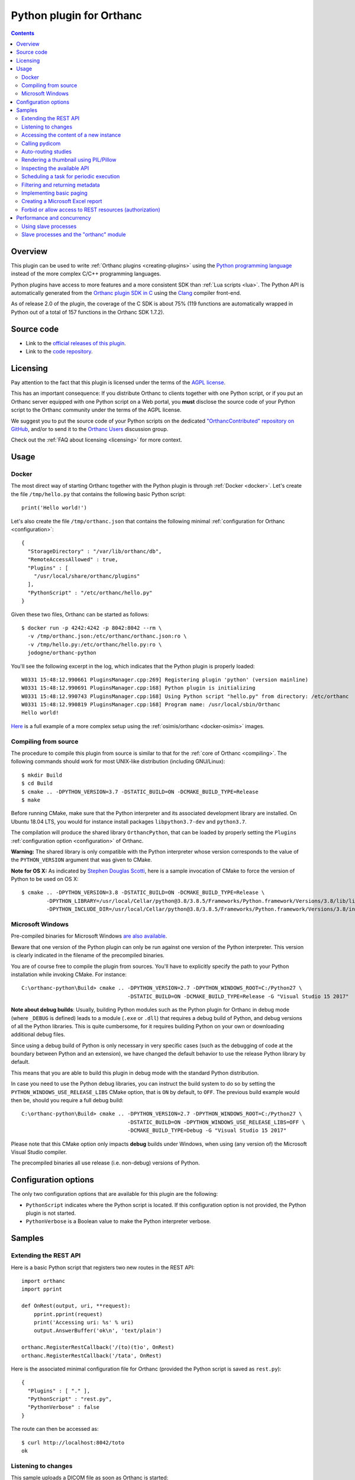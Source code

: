 .. _python-plugin:


Python plugin for Orthanc
=========================

.. contents::

   
Overview
--------
   
This plugin can be used to write :ref:`Orthanc plugins
<creating-plugins>` using the `Python programming language
<https://en.wikipedia.org/wiki/Python_(programming_language)>`__
instead of the more complex C/C++ programming languages.

Python plugins have access to more features and a more consistent SDK
than :ref:`Lua scripts <lua>`. The Python API is automatically
generated from the `Orthanc plugin SDK in C
<https://hg.orthanc-server.com/orthanc/file/Orthanc-1.9.2/OrthancServer/Plugins/Include/orthanc/OrthancCPlugin.h>`__
using the `Clang <https://en.wikipedia.org/wiki/Clang>`__ compiler
front-end.

As of release 2.0 of the plugin, the coverage of the C SDK is about
75% (119 functions are automatically wrapped in Python out of a total
of 157 functions in the Orthanc SDK 1.7.2).


Source code
-----------
   
* Link to the `official releases of this plugin
  <https://www.orthanc-server.com/browse.php?path=/plugin-python>`__.

* Link to the `code repository
  <https://hg.orthanc-server.com/orthanc-python/>`__.

  
Licensing
---------

Pay attention to the fact that this plugin is licensed under the terms
of the `AGPL license
<https://en.wikipedia.org/wiki/GNU_Affero_General_Public_License>`__.

This has an important consequence: If you distribute Orthanc to
clients together with one Python script, or if you put an Orthanc
server equipped with one Python script on a Web portal, you **must**
disclose the source code of your Python script to the Orthanc
community under the terms of the AGPL license.

We suggest you to put the source code of your Python scripts on the
dedicated `"OrthancContributed" repository on GitHub
<https://github.com/jodogne/OrthancContributed/tree/master/Plugins>`__,
and/or to send it to the `Orthanc Users
<https://groups.google.com/forum/#!forum/orthanc-users>`__ discussion
group.

Check out the :ref:`FAQ about licensing <licensing>` for more context.


Usage
-----

Docker
......

.. highlight:: json

The most direct way of starting Orthanc together with the Python
plugin is through :ref:`Docker <docker>`. Let's create the file
``/tmp/hello.py`` that contains the following basic Python script::

  print('Hello world!')

.. highlight:: json

Let's also create the file ``/tmp/orthanc.json`` that contains the
following minimal :ref:`configuration for Orthanc <configuration>`::
                 
  {
    "StorageDirectory" : "/var/lib/orthanc/db",
    "RemoteAccessAllowed" : true,
    "Plugins" : [ 
      "/usr/local/share/orthanc/plugins"
    ],
    "PythonScript" : "/etc/orthanc/hello.py"
  }
    
.. highlight:: bash

Given these two files, Orthanc can be started as follows::
               
  $ docker run -p 4242:4242 -p 8042:8042 --rm \
    -v /tmp/orthanc.json:/etc/orthanc/orthanc.json:ro \
    -v /tmp/hello.py:/etc/orthanc/hello.py:ro \
    jodogne/orthanc-python

.. highlight:: text

You'll see the following excerpt in the log, which indicates that the Python plugin is properly loaded::

  W0331 15:48:12.990661 PluginsManager.cpp:269] Registering plugin 'python' (version mainline)
  W0331 15:48:12.990691 PluginsManager.cpp:168] Python plugin is initializing
  W0331 15:48:12.990743 PluginsManager.cpp:168] Using Python script "hello.py" from directory: /etc/orthanc
  W0331 15:48:12.990819 PluginsManager.cpp:168] Program name: /usr/local/sbin/Orthanc
  Hello world!


`Here <https://bitbucket.org/osimis/orthanc-setup-samples/src/master/docker/python/>`__ is a full example
of a more complex setup using the :ref:`osimis/orthanc <docker-osimis>` images.

Compiling from source
.....................

.. highlight:: bash

The procedure to compile this plugin from source is similar to that
for the :ref:`core of Orthanc <compiling>`. The following commands
should work for most UNIX-like distribution (including GNU/Linux)::

  $ mkdir Build
  $ cd Build
  $ cmake .. -DPYTHON_VERSION=3.7 -DSTATIC_BUILD=ON -DCMAKE_BUILD_TYPE=Release
  $ make

Before running CMake, make sure that the Python interpreter and its
associated development library are installed. On Ubuntu 18.04 LTS, you
would for instance install packages ``libpython3.7-dev`` and
``python3.7``.
   
The compilation will produce the shared library ``OrthancPython``,
that can be loaded by properly setting the ``Plugins``
:ref:`configuration option <configuration>` of Orthanc.

**Warning:** The shared library is only compatible with the Python
interpreter whose version corresponds to the value of the
``PYTHON_VERSION`` argument that was given to CMake.

**Note for OS X:** As indicated by `Stephen Douglas Scotti
<https://groups.google.com/g/orthanc-users/c/RnmZKFv8FaY/m/HhvOD2A2CAAJ>`__,
here is a sample invocation of CMake to force the version of Python to
be used on OS X::

  $ cmake .. -DPYTHON_VERSION=3.8 -DSTATIC_BUILD=ON -DCMAKE_BUILD_TYPE=Release \
          -DPYTHON_LIBRARY=/usr/local/Cellar/python@3.8/3.8.5/Frameworks/Python.framework/Versions/3.8/lib/libpython3.8.dylib \
          -DPYTHON_INCLUDE_DIR=/usr/local/Cellar/python@3.8/3.8.5/Frameworks/Python.framework/Versions/3.8/include/python3.8/
  
  
Microsoft Windows
.................

Pre-compiled binaries for Microsoft Windows `are also available
<https://www.orthanc-server.com/browse.php?path=/plugin-python>`__.

Beware that one version of the Python plugin can only be run against
one version of the Python interpreter. This version is clearly
indicated in the filename of the precompiled binaries.

.. highlight:: text

You are of course free to compile the plugin from sources. You'll have
to explicitly specify the path to your Python installation while
invoking CMake. For instance::

  C:\orthanc-python\Build> cmake .. -DPYTHON_VERSION=2.7 -DPYTHON_WINDOWS_ROOT=C:/Python27 \
                                    -DSTATIC_BUILD=ON -DCMAKE_BUILD_TYPE=Release -G "Visual Studio 15 2017"

**Note about debug builds**: Usually, building Python modules such as the Python 
plugin for Orthanc in debug mode (where ``_DEBUG`` is defined) leads to a module 
(``.exe`` or ``.dll``) that requires a debug build of Python, and debug versions of all
the Python libraries. This is quite cumbersome, for it requires building Python
on your own or downloading additional debug files.

Since using a debug build of Python is only necessary in very specific cases 
(such as the debugging of code at the boundary between Python and an extension),
we have changed the default behavior to use the release Python library by default.

This means that you are able to build this plugin in debug mode with the 
standard Python distribution.

In case you need to use the Python debug libraries, you can instruct the build
system to do so by setting the ``PYTHON_WINDOWS_USE_RELEASE_LIBS`` CMake option,
that is ``ON`` by default, to ``OFF``. The previous build example would then be,
should you require a full debug build::

  C:\orthanc-python\Build> cmake .. -DPYTHON_VERSION=2.7 -DPYTHON_WINDOWS_ROOT=C:/Python27 \
                                    -DSTATIC_BUILD=ON -DPYTHON_WINDOWS_USE_RELEASE_LIBS=OFF \
                                    -DCMAKE_BUILD_TYPE=Debug -G "Visual Studio 15 2017"

Please note that this CMake option only impacts **debug** builds under Windows, 
when using (any version of) the Microsoft Visual Studio compiler.

The precompiled binaries all use release (i.e. non-debug) versions of Python.


Configuration options
---------------------

The only two configuration options that are available for this plugin
are the following:

* ``PythonScript`` indicates where the Python script is located.  If
  this configuration option is not provided, the Python plugin is not
  started.

* ``PythonVerbose`` is a Boolean value to make the Python interpreter
  verbose.
  

Samples
-------

Extending the REST API
......................

.. highlight:: python

Here is a basic Python script that registers two new routes in the
REST API::

  import orthanc
  import pprint

  def OnRest(output, uri, **request):
      pprint.pprint(request)
      print('Accessing uri: %s' % uri)
      output.AnswerBuffer('ok\n', 'text/plain')
    
  orthanc.RegisterRestCallback('/(to)(t)o', OnRest)
  orthanc.RegisterRestCallback('/tata', OnRest)

.. highlight:: json

Here is the associated minimal configuration file for Orthanc
(provided the Python script is saved as ``rest.py``)::

  {
    "Plugins" : [ "." ],
    "PythonScript" : "rest.py",
    "PythonVerbose" : false
  }

.. highlight:: bash

The route can then be accessed as::

  $ curl http://localhost:8042/toto
  ok


.. _python-changes:
  
Listening to changes
....................

.. highlight:: python

This sample uploads a DICOM file as soon as Orthanc is started::

   import orthanc

   def OnChange(changeType, level, resource):
       if changeType == orthanc.ChangeType.ORTHANC_STARTED:
           print('Started')

           with open('/tmp/sample.dcm', 'rb') as f:
               orthanc.RestApiPost('/instances', f.read())
        
        elif changeType == orthanc.ChangeType.ORTHANC_STOPPED:
            print('Stopped')

        elif changeType == orthanc.ChangeType.NEW_INSTANCE:
            print('A new instance was uploaded: %s' % resource)

    orthanc.RegisterOnChangeCallback(OnChange)



.. warning::
   In releases <= 3.0 of the Python plugin, deadlocks might emerge if
   you call other core primitives of Orthanc (such as the REST API) in
   your callback function. This issue has been `fixed in release 3.1
   <https://hg.orthanc-server.com/orthanc-python/rev/46fe70776d61>`__.

As a **temporary workaround** against such deadlocks in releases <=
3.0, if you have to call other primitives of Orthanc, you should make
these calls in a separate thread, passing the pending events to be
processed through a message queue. Here is the template of a possible
solution to postpone such deadlocks as much as possible by relying on
the multithreading primitives of Python::

  import orthanc
  import threading

  def OnChange(changeType, level, resource):
      # One can safely invoke the "orthanc" module in this function
      orthanc.LogWarning("Hello world")
  
  def _OnChange(changeType, level, resource):
      # Invoke the actual "OnChange()" function in a separate thread
      t = threading.Timer(0, function = OnChange, args = (changeType, level, resource))
      t.start()

  orthanc.RegisterOnChangeCallback(_OnChange)


Beware that **this workaround is imperfect** and deadlocks have been
observed even if using it! Make sure to upgrade your plugin to solve
this issue for good. Note that this temporary workaround is not needed
in releases >= 3.1 of the plugin.

   

Accessing the content of a new instance
.......................................

.. highlight:: python

::
   
  import orthanc
  import json
  import pprint

  def OnStoredInstance(dicom, instanceId):
      print('Received instance %s of size %d (transfer syntax %s, SOP class UID %s)' % (
          instanceId, dicom.GetInstanceSize(),
          dicom.GetInstanceMetadata('TransferSyntax'),
          dicom.GetInstanceMetadata('SopClassUid')))

      # Print the origin information
      if dicom.GetInstanceOrigin() == orthanc.InstanceOrigin.DICOM_PROTOCOL:
          print('This instance was received through the DICOM protocol')
      elif dicom.GetInstanceOrigin() == orthanc.InstanceOrigin.REST_API:
          print('This instance was received through the REST API')

      # Print the DICOM tags
      pprint.pprint(json.loads(dicom.GetInstanceSimplifiedJson()))

  orthanc.RegisterOnStoredInstanceCallback(OnStoredInstance)


.. warning::
   Your callback function will be called synchronously with
   the core of Orthanc. This implies that deadlocks might emerge if
   you call other core primitives of Orthanc in your callback (such
   deadlocks are particular visible in the presence of other plugins
   or Lua scripts). It is thus strongly advised to avoid any call to
   the REST API of Orthanc in the callback. If you have to call other
   primitives of Orthanc, you should make these calls in a separate
   thread, passing the pending events to be processed through a
   message queue.
  

Calling pydicom
...............

.. highlight:: python

Here is a sample Python plugin that registers a REST callback to dump
the content of the dataset of one given DICOM instance stored in
Orthanc, using `pydicom <https://pydicom.github.io/>`__::
  
  import io
  import orthanc
  import pydicom

  def DecodeInstance(output, uri, **request):
      if request['method'] == 'GET':
          # Retrieve the instance ID from the regular expression (*)
          instanceId = request['groups'][0]
          # Get the content of the DICOM file
          f = orthanc.GetDicomForInstance(instanceId)
          # Parse it using pydicom
          dicom = pydicom.dcmread(io.BytesIO(f))
          # Return a string representation the dataset to the caller
          output.AnswerBuffer(str(dicom), 'text/plain')
      else:
          output.SendMethodNotAllowed('GET')

  orthanc.RegisterRestCallback('/pydicom/(.*)', DecodeInstance)  # (*)

.. highlight:: bash

This can be called as follows::
  
  $ curl http://localhost:8042/pydicom/19816330-cb02e1cf-df3a8fe8-bf510623-ccefe9f5
  

Auto-routing studies
....................

.. highlight:: python

Here is a sample Python plugin that routes any :ref:`stable study
<lua-callbacks>` to a modality named ``samples`` (as declared in the
``DicomModalities`` configuration option)::
  
  import orthanc

  def OnChange(changeType, level, resourceId):
      if changeType == orthanc.ChangeType.STABLE_STUDY:
          print('Stable study: %s' % resourceId)
          orthanc.RestApiPost('/modalities/sample/store', resourceId)

  orthanc.RegisterOnChangeCallback(OnChange)


Note that, if you want to use an orthanc plugin to transfer the study,
you should use the ``RestApiPostAfterPlugins()`` method::

  import orthanc

  def OnChange(changeType, level, resourceId):
      if changeType == orthanc.ChangeType.STABLE_STUDY:
          print('Stable study: %s' % resourceId)
          orthanc.RestApiPostAfterPlugins('/dicom-web/servers/sample/store', resourceId)

  orthanc.RegisterOnChangeCallback(OnChange)


Rendering a thumbnail using PIL/Pillow
......................................

.. highlight:: python

::
   
  from PIL import Image
  import io
  import orthanc

  def DecodeInstance(output, uri, **request):
      if request['method'] == 'GET':
          # Retrieve the instance ID from the regular expression (*)
          instanceId = request['groups'][0]

          # Render the instance, then open it in Python using PIL/Pillow
          png = orthanc.RestApiGet('/instances/%s/rendered' % instanceId)
          image = Image.open(io.BytesIO(png))

          # Downsize the image as a 64x64 thumbnail
          image.thumbnail((64, 64), Image.ANTIALIAS)

          # Save the thumbnail as JPEG, then send the buffer to the caller
          jpeg = io.BytesIO()
          image.save(jpeg, format = "JPEG", quality = 80)
          jpeg.seek(0)
          output.AnswerBuffer(jpeg.read(), 'text/plain')

      else:
          output.SendMethodNotAllowed('GET')

  orthanc.RegisterRestCallback('/pydicom/(.*)', DecodeInstance)  # (*)


.. _python-introspection:

Inspecting the available API
............................

.. highlight:: python

Thanks to Python's introspection primitives, it is possible to inspect
the API of the ``orthanc`` module in order to dump all the available
features::

  import inspect
  import numbers
  import orthanc

  # Loop over the members of the "orthanc" module
  for (name, obj) in inspect.getmembers(orthanc):
      if inspect.isroutine(obj):
          print('Function %s():\n  Documentation: %s\n' % (name, inspect.getdoc(obj)))

      elif inspect.isclass(obj):
          print('Class %s:\n  Documentation: %s' % (name, inspect.getdoc(obj)))

          # Loop over the members of the class
          for (subname, subobj) in inspect.getmembers(obj):
              if isinstance(subobj, numbers.Number):
                  print('  - Enumeration value %s: %s' % (subname, subobj))
              elif (not subname.startswith('_') and
                    inspect.ismethoddescriptor(subobj)):
                  print('  - Method %s(): %s' % (subname, inspect.getdoc(subobj)))
          print('')


.. _python-scheduler:

Scheduling a task for periodic execution
........................................

.. highlight:: python

The following Python script will periodically (every second) run the
function ``Hello()`` thanks to the ``threading`` module::

  import orthanc
  import threading

  TIMER = None

  def Hello():
      global TIMER
      TIMER = None
      orthanc.LogWarning("In Hello()")
      # Do stuff...
      TIMER = threading.Timer(1, Hello)  # Re-schedule after 1 second
      TIMER.start()

  def OnChange(changeType, level, resource):
      if changeType == orthanc.ChangeType.ORTHANC_STARTED:
          orthanc.LogWarning("Starting the scheduler")
          Hello()

      elif changeType == orthanc.ChangeType.ORTHANC_STOPPED:
          if TIMER != None:
              orthanc.LogWarning("Stopping the scheduler")
              TIMER.cancel()

  orthanc.RegisterOnChangeCallback(OnChange)


.. _python-metadata:

Filtering and returning metadata
................................

Besides the main DICOM tags, Orthanc associates some metadata to each
resource it stores (this includes the date of last update, the
transfer syntax, the remote AET...). People are often interested in
getting such metadata while calling the ``/tools/find`` route in the
:ref:`REST API <rest-find>`, or even in filtering this metadata the
same way they look for DICOM tags.

This feature is not built in the core of Orthanc, as metadata is not
indexed in the Orthanc database, contrarily to the main DICOM
tags. Filtering metadata requires a linear search over all the
matching resources, which induces a cost in the performance.

.. highlight:: python

Nevertheless, here is a full sample Python script that overwrites the
``/tools/find`` route in order to give access to metadata::

  import json
  import orthanc
  import re

  # Get the path in the REST API to the given resource that was returned
  # by a call to "/tools/find"
  def GetPath(resource):
      if resource['Type'] == 'Patient':
          return '/patients/%s' % resource['ID']
      elif resource['Type'] == 'Study':
          return '/studies/%s' % resource['ID']
      elif resource['Type'] == 'Series':
          return '/series/%s' % resource['ID']
      elif resource['Type'] == 'Instance':
          return '/instances/%s' % resource['ID']
      else:
          raise Exception('Unknown resource level')

  def FindWithMetadata(output, uri, **request):
      # The "/tools/find" route expects a POST method
      if request['method'] != 'POST':
          output.SendMethodNotAllowed('POST')
      else:
          # Parse the query provided by the user, and backup the "Expand" field
          query = json.loads(request['body'])       

          if 'Expand' in query:
              originalExpand = query['Expand']
          else:
              originalExpand = False

          # Call the core "/tools/find" route
          query['Expand'] = True
          answers = orthanc.RestApiPost('/tools/find', json.dumps(query))

          # Loop over the matching resources
          filteredAnswers = []
          for answer in json.loads(answers):
              try:
                  # Read the metadata that is associated with the resource
                  metadata = json.loads(orthanc.RestApiGet('%s/metadata?expand' % GetPath(answer)))

                  # Check whether the metadata matches the regular expressions
                  # that were provided in the "Metadata" field of the user request
                  isMetadataMatch = True
                  if 'Metadata' in query:
                      for (name, pattern) in query['Metadata'].items():
                          if name in metadata:
                              value = metadata[name]
                          else:
                              value = ''

                          if re.match(pattern, value) == None:
                              isMetadataMatch = False
                              break

                  # If all the metadata matches the provided regular
                  # expressions, add the resource to the filtered answers
                  if isMetadataMatch:
                      if originalExpand:
                          answer['Metadata'] = metadata
                          filteredAnswers.append(answer)
                      else:
                          filteredAnswers.append(answer['ID'])
              except:
                  # The resource was deleted since the call to "/tools/find"
                  pass

          # Return the filtered answers in the JSON format
          output.AnswerBuffer(json.dumps(filteredAnswers, indent = 3), 'application/json')

  orthanc.RegisterRestCallback('/tools/find', FindWithMetadata)


**Warning:** In the sample above, the filtering of the metadata is
done using Python's `library for regular expressions
<https://docs.python.org/3/library/re.html>`__. It is evidently
possible to adapt this script in order to use the DICOM conventions
about `attribute matching
<http://dicom.nema.org/medical/dicom/2019e/output/chtml/part04/sect_C.2.2.2.html>`__.

.. highlight:: bash

Here is a sample call to retrieve all the studies that were last
updated in 2019 thanks to this Python script::

  $ curl http://localhost:8042/tools/find -d '{"Level":"Study","Query":{},"Expand":true,"Metadata":{"LastUpdate":"^2019.*$"}}'


.. _python-paging:

Implementing basic paging
.........................

.. highlight:: python

As explained in the FAQ, the :ref:`Orthanc Explorer interface is
low-level <improving-interface>`, and is not adapted for
end-users. One common need is to implement paging of studies, which
calls for server-side sorting of studies. This can be done using the
following sample Python plugin that registers a new route
``/sort-studies`` in the REST API of Orthanc::

 import json
 import orthanc

 def GetStudyDate(study):
     if 'StudyDate' in study['MainDicomTags']:
         return study['MainDicomTags']['StudyDate']
     else:
         return ''

 def SortStudiesByDate(output, uri, **request):
     if request['method'] == 'GET':
         # Retrieve all the studies
         studies = json.loads(orthanc.RestApiGet('/studies?expand'))

         # Sort the studies according to the "StudyDate" DICOM tag
         studies = sorted(studies, key = GetStudyDate)

         # Read the limit/offset arguments provided by the user
         offset = 0
         if 'offset' in request['get']:
             offset = int(request['get']['offset'])

         limit = 0
         if 'limit' in request['get']:
             limit = int(request['get']['limit'])

         # Truncate the list of studies
         if limit == 0:
             studies = studies[offset : ]
         else:
             studies = studies[offset : offset + limit]

         # Return the truncated list of studies
         output.AnswerBuffer(json.dumps(studies), 'application/json')
     else:
         output.SendMethodNotAllowed('GET')

 orthanc.RegisterRestCallback('/sort-studies', SortStudiesByDate)


.. highlight:: bash

Here is a sample call to this new REST route, that could be issued by
any JavaScript framework (the ``json_pp`` command-line pretty-prints a
JSON file)::

  $ curl http://localhost:8042/sort-studies | json_pp

This route also implement paging (i.e. it can limit and offset the
returned studies)::
  
  $ curl 'http://localhost:8042/sort-studies?offset=2&limit=2' | json_pp

Obviously, this basic sample can be improved in many ways. To improve
performance, one could for instance cache the result of
``/studies?expand`` in memory by :ref:`listening to changes
<python-changes>` in the list of studies
(cf. ``orthanc.ChangeType.NEW_STUDY`` and
``orthanc.ChangeType.DELETED``).


.. _python_excel:

Creating a Microsoft Excel report
.................................

.. highlight:: python

As Orthanc plugins have access to any installed Python module, it is
very easy to implement a server-side plugin that generates a report in
the Microsoft Excel ``.xls`` format. Here is a working example::

 import StringIO
 import json
 import orthanc
 import xlwt 
 
 def CreateExcelReport(output, uri, **request):
     if request['method'] != 'GET' :
         output.SendMethodNotAllowed('GET')
     else:
         # Create an Excel writer
         excel = xlwt.Workbook()
         sheet = excel.add_sheet('Studies')
 
         # Loop over the studies stored in Orthanc
         row = 0
         studies = orthanc.RestApiGet('/studies?expand')
         for study in json.loads(studies):
             sheet.write(row, 0, study['PatientMainDicomTags'].get('PatientID'))
             sheet.write(row, 1, study['PatientMainDicomTags'].get('PatientName'))
             sheet.write(row, 2, study['MainDicomTags'].get('StudyDescription'))
             row += 1
 
         # Serialize the Excel workbook to a string, and return it to the caller
         # https://stackoverflow.com/a/15649139/881731
         b = StringIO.StringIO()
         excel.save(b)       
         output.AnswerBuffer(b.getvalue(), 'application/vnd.ms-excel')

 orthanc.RegisterRestCallback('/report.xls', CreateExcelReport)

If opening the ``http://localhost:8042/report.xls`` URI, this Python
will generate a workbook with one sheet that contains the list of
studies, with the patient ID, the patient name and the study
description.


.. _python_authorization:

Forbid or allow access to REST resources (authorization)
........................................................

.. highlight:: python

The following Python script installs a callback that is triggered
whenever the HTTP server of Orthanc is accessed::

  import orthanc
  import pprint

  def Filter(uri, **request):
      print('User trying to access URI: %s' % uri)
      pprint.pprint(request)
      return True  # False to forbid access

  orthanc.RegisterIncomingHttpRequestFilter(Filter)

If access is not granted, the ``Filter`` callback must return
``False``. As a consequence, the HTTP status code would be set to
``403 Forbidden``. If access is granted, the ``Filter`` must return
``true``. The ``request`` argument contains more information about the
request (such as the HTTP headers, the IP address of the caller and
the GET arguments).

Note that this is similar to the ``IncomingHttpRequestFilter()``
callback that is available in :ref:`Lua scripts <lua-filter-rest>`.

Thanks to Python, it is extremely easy to call remote Web services for
authorization. Here is an example using the ``requests`` library::

  import json
  import orthanc
  import requests

  def Filter(uri, **request):
      body = {
          'uri' : uri,
          'headers' : request['headers']
      }
      r = requests.post('http://localhost:8000/authorize',
                        data = json.dumps(body))
      return r.json() ['granted']  # Must be a Boolean

  orthanc.RegisterIncomingHttpRequestFilter(Filter)

.. highlight:: javascript

This filter could be used together with the following Web service
implemented using `Node.js
<https://en.wikipedia.org/wiki/Node.js>`__::

  const http = require('http');

  const requestListener = function(req, res) {
    let body = '';
      req.on('data', function(chunk) {
      body += chunk;
    });
    req.on('end', function() {
      console.log(JSON.parse(body));
      var answer = {
        'granted' : false  // Forbid access
      };
      res.writeHead(200);
      res.end(JSON.stringify(answer));
    });
  }

  http.createServer(requestListener).listen(8000);

  


Performance and concurrency
---------------------------

**Important:** This section only applies to UNIX-like systems. The
``multiprocessing`` package will not work on Microsoft Windows as the
latter OS has a different model for `forking processes
<https://en.wikipedia.org/wiki/Fork_(system_call)>`__.

Using slave processes
.....................

.. highlight:: python

Let us consider the following sample Python script that makes a
CPU-intensive computation on a REST callback::

  import math
  import orthanc
  import time

  # CPU-intensive computation taking about 4 seconds
  def SlowComputation():
      start = time.time()
      for i in range(1000):
          for j in range(30000):
              math.sqrt(float(j))
      end = time.time()
      duration = (end - start)
      return 'computation done in %.03f seconds\n' % duration

  def OnRest(output, uri, **request):
      answer = SlowComputation()
      output.AnswerBuffer(answer, 'text/plain')

  orthanc.RegisterRestCallback('/computation', OnRest)


.. highlight:: text

Calling this REST route from the command-line returns the time that is
needed to compute 30 million times a squared root on your CPU::

  $ curl http://localhost:8042/computation
  computation done in 4.208 seconds

Now, let us call this route three times concurrently (we use bash)::

  $ (curl http://localhost:8042/computation & curl http://localhost:8042/computation & curl http://localhost:8042/computation )
  computation done in 11.262 seconds
  computation done in 12.457 seconds
  computation done in 13.360 seconds

As can be seen, the computation time has tripled. This means that the
computations were not distributed across the available CPU cores.
This might seem surprising, as Orthanc is a threaded server (in
Orthanc, a pool of C++ threads serves concurrent requests).

The explanation is that the Python interpreter (`CPython
<https://en.wikipedia.org/wiki/CPython>`__ actually) is built on the
top of a so-called `Global Interpreter Lock (GIL)
<https://en.wikipedia.org/wiki/Global_interpreter_lock>`__. The GIL is
basically a mutex that protects all the calls to the Python
interpreter. If multiple C++ threads from Orthanc call a Python
callback, only one can proceed at any given time. Note however that
the GIL only applies to the Python script: The baseline REST API of
Orthanc is not affected by the GIL.

.. highlight:: python

The solution is to use the `multiprocessing primitives
<https://docs.python.org/3/library/multiprocessing.html>`__ of Python.
The "master" Python interpreter that is initially started by the
Orthanc plugin, can start several `children processes
<https://en.wikipedia.org/wiki/Process_(computing)>`__, each of these
processes running a separate Python interpreter. This allows to
offload intensive computations from the "master" Python interpreter of
Orthanc onto those "slave" interpreters. The ``multiprocessing``
library is actually quite straightforward to use::

  import math
  import multiprocessing
  import orthanc
  import signal
  import time

  # CPU-intensive computation taking about 4 seconds
  # (same code as above)
  def SlowComputation():
      start = time.time()
      for i in range(1000):
          for j in range(30000):
              math.sqrt(float(j))
      end = time.time()
      duration = (end - start)
      return 'computation done in %.03f seconds\n' % duration

  # Ignore CTRL+C in the slave processes
  def Initializer():
      signal.signal(signal.SIGINT, signal.SIG_IGN)

  # Create a pool of 4 slave Python interpreters
  POOL = multiprocessing.Pool(4, initializer = Initializer)

  def OnRest(output, uri, **request):
      # Offload the call to "SlowComputation" onto one slave process.
      # The GIL is unlocked until the slave sends its answer back.
      answer = POOL.apply(SlowComputation)
      output.AnswerBuffer(answer, 'text/plain')

  orthanc.RegisterRestCallback('/computation', OnRest)

.. highlight:: text

Here is now the result of calling this route three times concurrently::

  $ (curl http://localhost:8042/computation & curl http://localhost:8042/computation & curl http://localhost:8042/computation )
  computation done in 4.211 seconds
  computation done in 4.215 seconds
  computation done in 4.225 seconds

As can be seen, the calls to the Python computation now fully run in
parallel (the time is cut down from 12 seconds to 4 seconds, the same
as for one isolated request).

Note also how the ``multiprocessing`` library allows to make a fine
control over the computational resources that are available to the
Python script: The number of "slave" interpreters can be easily
changed in the constructor of the ``multiprocessing.Pool`` object, and
are fully independent of the threads used by the Orthanc server.

Obviously, an in-depth discussion about the ``multiprocessing``
library is out of the scope of this document. There are many
references available on Internet. Also, note that ``threading`` is not
useful here, as Python multithreading is also limited by the GIL, and
is more targeted at dealing with costly I/O operations or with the
:ref:`scheduling of commands <python-scheduler>`.


Slave processes and the "orthanc" module
........................................

.. highlight:: python

Very importantly, pay attention to the fact that **only the "master"
Python interpreter has access to the Orthanc SDK**. The "slave"
processes have no access to the ``orthanc`` module.

You must write your Python plugin so as that all the calls to
``orthanc`` are moved from the slaves process to the master
process. For instance, here is how you would parse a DICOM file in a
slave process::

  import pydicom
  import io

  def OffloadedDicomParsing(dicom):
      # No access to the "orthanc" library here, as we are in the slave process
      dataset = pydicom.dcmread(io.BytesIO(dicom))
      return str(dataset)

  def OnRest(output, uri, **request):
      # The call to "orthanc.RestApiGet()" is only possible in the master process
      dicom = orthanc.RestApiGet('/instances/19816330-cb02e1cf-df3a8fe8-bf510623-ccefe9f5/file')
      answer = POOL.apply(OffloadedDicomParsing, args = (dicom, ))
      output.AnswerBuffer(answer, 'text/plain')
      
Communication primitives such as ``multiprocessing.Queue`` are
available to exchange messages from the "slave" Python interpreters to
the "master" Python interpreter for more advanced scenarios.

NB: Starting with release 3.0 of the Python plugin, it is possible to
call the REST API of Orthanc from a slave process in a more direct
way. The function ``orthanc.GenerateRestApiAuthorizationToken()`` can
be used to create an authorization token that provides full access to
the REST API of Orthanc (without have to set credentials in your
plugin). Any HTTP client library for Python, such as `requests
<https://requests.readthedocs.io/en/master/>`__, can then be used to
access the REST API of Orthanc. Here is a minimal example::

  import json
  import multiprocessing
  import orthanc
  import requests
  import signal
  
  TOKEN = orthanc.GenerateRestApiAuthorizationToken()
  
  def SlaveProcess():
      r = requests.get('http://localhost:8042/instances',
                       headers = { 'Authorization' : TOKEN })
      return json.dumps(r.json())
  
  def Initializer():
      signal.signal(signal.SIGINT, signal.SIG_IGN)
  
  POOL = multiprocessing.Pool(4, initializer = Initializer)
  
  def OnRest(output, uri, **request):
      answer = POOL.apply(SlaveProcess)
      output.AnswerBuffer(answer, 'text/plain')
  
  orthanc.RegisterRestCallback('/computation', OnRest)
